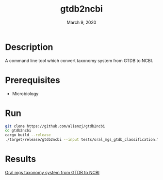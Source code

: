 #+TITLE:  gtdb2ncbi
#+DATE:    March 9, 2020
#+SINCE:   {replace with next tagged release version}
#+STARTUP: inlineimages nofold

* Table of Contents :TOC_3:noexport:
- [[#description][Description]]
- [[#prerequisites][Prerequisites]]
- [[#run][Run]]
- [[#results][Results]]

* Description
A command line tool which convert taxonomy system from GTDB to NCBI.

* Prerequisites
- Microbiology

* Run
#+BEGIN_SRC bash
git clone https://github.com/alienzj/gtdb2ncbi
cd gtdb2ncbi
cargo build --release
./target/release/gtdb2ncbi --input tests/oral_mgs_gtdb_classification.tsv --output temp
#+END_SRC

* Results
[[file:tests/gtdb2ncbi_oral_mgs.jpg][Oral mgs taxonomy system from GTDB to NCBI]]
